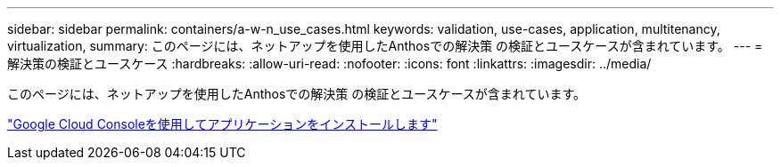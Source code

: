 ---
sidebar: sidebar 
permalink: containers/a-w-n_use_cases.html 
keywords: validation, use-cases, application, multitenancy, virtualization, 
summary: このページには、ネットアップを使用したAnthosでの解決策 の検証とユースケースが含まれています。 
---
= 解決策の検証とユースケース
:hardbreaks:
:allow-uri-read: 
:nofooter: 
:icons: font
:linkattrs: 
:imagesdir: ../media/


[role="lead"]
このページには、ネットアップを使用したAnthosでの解決策 の検証とユースケースが含まれています。

link:a-w-n_use_case_deploy_app_with_cloud_console.html["Google Cloud Consoleを使用してアプリケーションをインストールします"]
